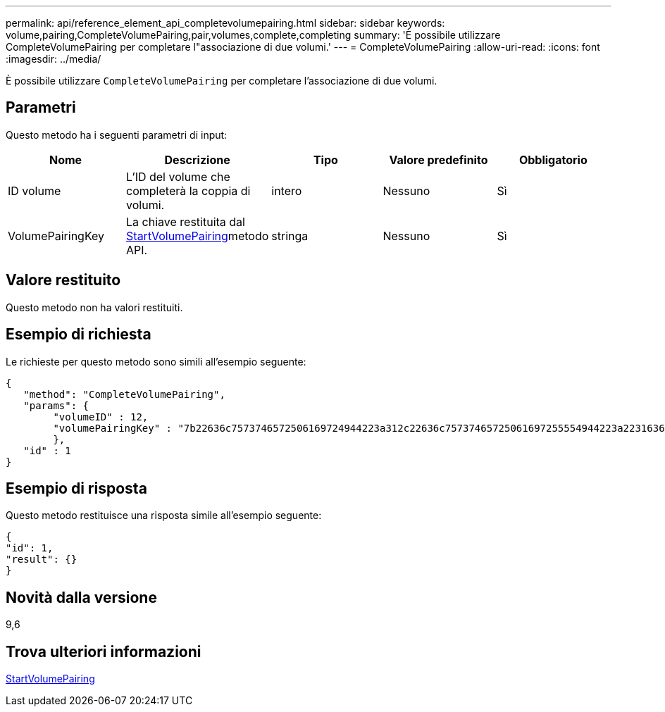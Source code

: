 ---
permalink: api/reference_element_api_completevolumepairing.html 
sidebar: sidebar 
keywords: volume,pairing,CompleteVolumePairing,pair,volumes,complete,completing 
summary: 'È possibile utilizzare CompleteVolumePairing per completare l"associazione di due volumi.' 
---
= CompleteVolumePairing
:allow-uri-read: 
:icons: font
:imagesdir: ../media/


[role="lead"]
È possibile utilizzare `CompleteVolumePairing` per completare l'associazione di due volumi.



== Parametri

Questo metodo ha i seguenti parametri di input:

|===
| Nome | Descrizione | Tipo | Valore predefinito | Obbligatorio 


 a| 
ID volume
 a| 
L'ID del volume che completerà la coppia di volumi.
 a| 
intero
 a| 
Nessuno
 a| 
Sì



 a| 
VolumePairingKey
 a| 
La chiave restituita dal xref:reference_element_api_startvolumepairing.adoc[StartVolumePairing]metodo API.
 a| 
stringa
 a| 
Nessuno
 a| 
Sì

|===


== Valore restituito

Questo metodo non ha valori restituiti.



== Esempio di richiesta

Le richieste per questo metodo sono simili all'esempio seguente:

[listing]
----
{
   "method": "CompleteVolumePairing",
   "params": {
        "volumeID" : 12,
        "volumePairingKey" : "7b22636c7573746572506169724944223a312c22636c75737465725061697255554944223a2231636561313336322d346338662d343631612d626537322d373435363661393533643266222c22636c7573746572556e697175654944223a2278736d36222c226d766970223a223139322e3136382e3133392e313232222c226e616d65223a224175746f54657374322d63307552222c2270617373776f7264223a22695e59686f20492d64774d7d4c67614b222c22727063436f6e6e656374696f6e4944223a3931333134323634392c22757365726e616d65223a225f5f53465f706169725f50597a796647704c7246564432444a42227d"
        },
   "id" : 1
}
----


== Esempio di risposta

Questo metodo restituisce una risposta simile all'esempio seguente:

[listing]
----
{
"id": 1,
"result": {}
}
----


== Novità dalla versione

9,6



== Trova ulteriori informazioni

xref:reference_element_api_startvolumepairing.adoc[StartVolumePairing]
